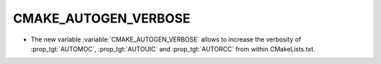 CMAKE_AUTOGEN_VERBOSE
---------------------

* The new variable :variable:`CMAKE_AUTOGEN_VERBOSE` allows
  to increase the verbosity of :prop_tgt:`AUTOMOC`, :prop_tgt:`AUTOUIC` and
  :prop_tgt:`AUTORCC` from within CMakeLists.txt.
